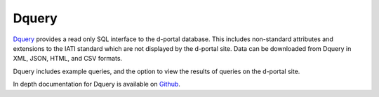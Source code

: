 **************
Dquery
**************

`Dquery <https://d-portal.org/dquery/>`_ provides a read only SQL interface to the d-portal database. This includes non-standard attributes and extensions to the IATI standard which are not displayed by the d-portal site. 
Data can be downloaded from Dquery in XML, JSON, HTML, and CSV formats.

Dquery includes example queries, and the option to view the results of queries on the d-portal site.

In depth documentation for Dquery is available on `Github <https://github.com/notshi/dquery/blob/master/readme.md>`_.
